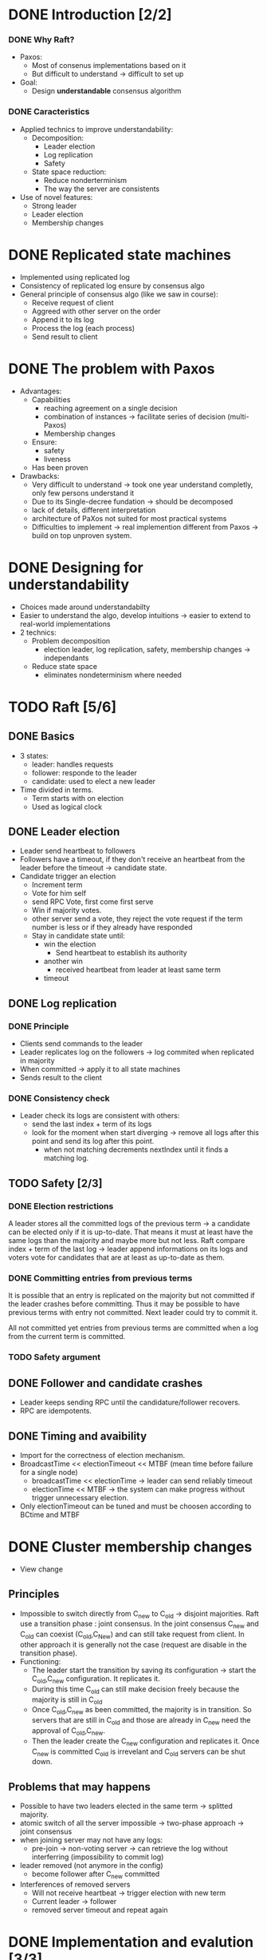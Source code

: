 * DONE Introduction [2/2]
*** DONE Why Raft?
- Paxos:
  - Most of consenus implementations based on it
  - But difficult to understand \to difficult to set up
- Goal:
  - Design *understandable* consensus algorithm
*** DONE Caracteristics
     - Applied technics to improve understandability:
       - Decomposition:
         - Leader election
         - Log replication
         - Safety
       - State space reduction:
         - Reduce nonderterminism
         - The way the server are consistents
     - Use of novel features:
       - Strong leader
       - Leader election
       - Membership changes
* DONE Replicated state machines
  - Implemented using replicated log
  - Consistency of replicated log ensure by consensus algo
  - General principle of consensus algo (like we saw in course):
    - Receive request of client
    - Aggreed with other server on the order
    - Append it to its log
    - Process the log (each process)
    - Send result to client
  # The two last points are missing
* DONE The problem with Paxos
  - Advantages:
    - Capabilities
      - reaching agreement on a single decision
      - combination of instances \to facilitate series of decision (multi-Paxos) 
      - Membership changes
    - Ensure:
      - safety
      - liveness
    - Has been proven
  - Drawbacks:
    - Very difficult to understand \to took one year understand completly, 
      only few persons understand it 
    - Due to its Single-decree fundation \to should be decomposed
    - lack of details, different interpretation
    - architecture of PaXos not suited for most practical systems
    - Difficulties to implement \to real implemention different from Paxos
      \to build on top unproven system.
* DONE Designing for understandability
  - Choices made around understandabilty
  - Easier to understand the algo, develop intuitions
	\to easier to extend to real-world implementations
  - 2 technics:
    - Problem decomposition
      - election leader, log replication, safety, membership
        changes \to independants
    - Reduce state space
      - eliminates nondeterminism where needed
* TODO Raft [5/6]
** DONE Basics
   - 3 states: 
     - leader: handles requests 
     - follower: responde to the leader 
     - candidate: used to elect a new leader
   - Time divided in terms.
	 - Term starts with on election
	 - Used as logical clock
** DONE Leader election
   - Leader send heartbeat to followers
   - Followers have a timeout, if they don't receive an
	 heartbeat from the leader before the timeout \to candidate
	 state.
   - Candidate trigger an election 
     - Increment term 
	 - Vote for him self
     - send RPC Vote, first come first serve
	 - Win if majority votes.
	 - other server send a vote, they reject the vote request if the term 
       number is less or if they already have responded
	 - Stay in candidate state until:
	   - win the election
		 - Send heartbeat to establish its authority
	   - another win
	     - received heartbeat from leader at least same term
	   - timeout
** DONE Log replication
*** DONE Principle
   - Clients send commands to the leader
   - Leader replicates log on the followers \to log commited when
     replicated in majority 
   - When committed \to apply it to all state machines
   - Sends result to the client
*** DONE Consistency check
   - Leader check its logs are consistent with others:
	 - send the last index + term of its logs
	 - look for the moment when start diverging \to remove
	   all logs after this point and send its log after this point.
	   - when not matching decrements nextIndex until it finds a
		 matching log.
    
** TODO Safety [2/3]
*** DONE Election restrictions
    A leader stores all the committed logs of the previous term \to a
    candidate can be elected only if it is up-to-date. That means it
    must at least have the same logs than the majority and maybe more
    but not less.
    Raft compare index + term of the last log \to leader append
    informations on its logs and voters vote for candidates that are
    at least as up-to-date as them. 
*** DONE Committing entries from previous terms
	It is possible that an entry is replicated on the majority but not
	committed if the leader crashes before committing. Thus it may be
	possible to have previous terms with entry not committed. Next
	leader could try to commit it. 

    All not committed yet entries from previous terms are committed
    when a log from the current term is committed. 
*** TODO Safety argument 
** DONE Follower and candidate crashes
   - Leader keeps sending RPC until the candidature/follower recovers.
   - RPC are idempotents.
** DONE Timing and avaibility
   - Import for the correctness of election mechanism.
   - BroadcastTime << electionTimeout << MTBF (mean time before failure for a single node)
	 - broadcastTime << electionTime \to leader can send reliably timeout
	 - electionTime << MTBF \to the system can make progress without trigger unnecessary 
       election.
   - Only electionTimeout can be tuned and must be choosen according to BCtime and MTBF
* DONE Cluster membership changes
  - View change
** Principles
   - Impossible to switch directly from C_new to C_old \to disjoint
     majorities.
     Raft use a transition phase : joint consensus.
     In the joint consensus C_new and C_old can coexist (C_old,C_New) and
     can still take request from client. In other approach it is
     generally not the case (request are disable in the transition
     phase).
   - Functioning:
     - The leader start the transition by saving its configuration \to
       start the C_old,C_new configuration. It replicates it. 
     - During this time C_old can still make decision freely because
       the majority is still in C_old
     - Once C_old,C_new as been committed, the majority is in
       transition. So servers that are still in C_old and those are
       already in C_new need the approval of C_old,C_new.
     - Then the leader create the C_new configuration and replicates
       it. Once C_new is committed C_old is irrevelant and C_old servers
       can be shut down.
** Problems that may happens
  - Possible to have two leaders elected in the same term \to splitted
    majority.
  - atomic switch of all the server impossible \to two-phase approach \to
    joint consensus 
  - when joining server may not have any logs:
    - pre-join \to non-voting server \to can retrieve the log without
      interferring (impossibility to commit log)
      # Why the non-voting prevent to block commit?
  - leader removed (not anymore in the config)
	- become follower after C_new committed
  - Interferences of removed servers
	- Will not receive heartbeat \to trigger election with new term
	- Current leader \to follower
	- removed server timeout and repeat again
	  # So what is the solution? 
* DONE Implementation and evalution [3/3]
** DONE Understandability
   - Took student from Stanford University and U.C. Berkeley
   - Video lecture on Paxos and Raft
   - Quizzes \to Raft has better notes
** DONE Correctness
   - Cf. safety proof. 
   - Relies on invariant that have not been checked.
** DONE Perfomances
   - Replication use minimal number of message 
   - 2 concern 
     - Time of convergence of the election
	   What takes time is the split votes.
	   To reduce chances of split vote \to use of randomness
     - Down time
	   function of the election timeout. The smaller it is the smaller the down time.
	   But can not be to small \to unnecessary leader changes
   - Remark:
	 Number of process used is missing. Would be interesting to know if the election process 
     is really scallable. With lots of nodes more likely to have splitted votes \to the 
     process could repeat a during a log time. 
     Maybe increase election timeout \to increase downtime.
